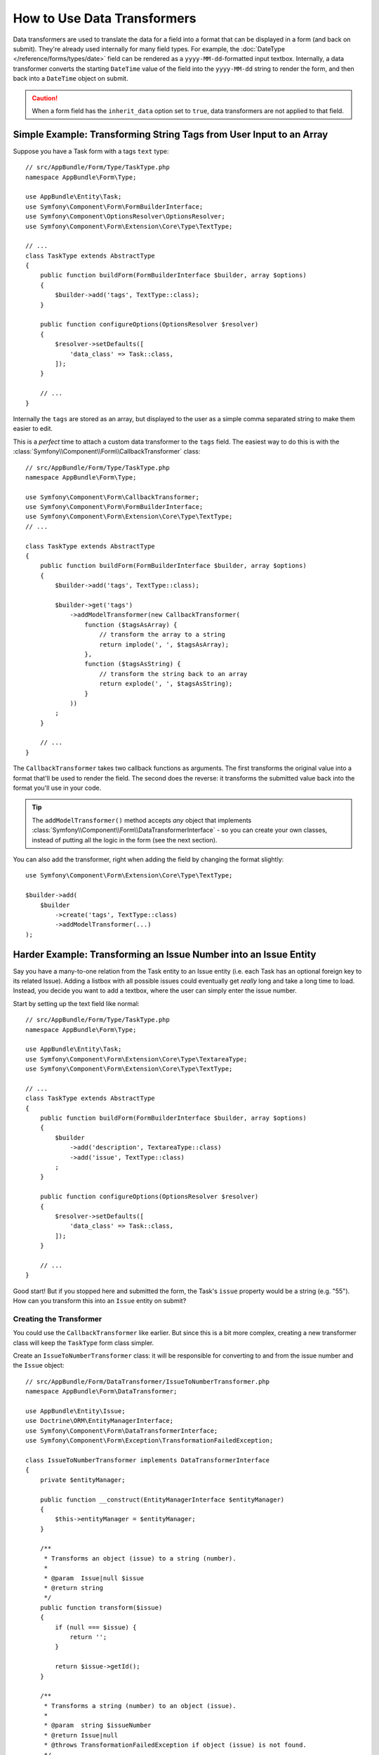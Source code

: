 .. index::
   single: Form; Data transformers

How to Use Data Transformers
============================

Data transformers are used to translate the data for a field into a format that can
be displayed in a form (and back on submit). They're already used internally for
many field types. For example, the :doc:`DateType </reference/forms/types/date>` field
can be rendered as a ``yyyy-MM-dd``-formatted input textbox. Internally, a data transformer
converts the starting ``DateTime`` value of the field into the ``yyyy-MM-dd`` string
to render the form, and then back into a ``DateTime`` object on submit.

.. caution::

    When a form field has the ``inherit_data`` option set to ``true``, data transformers
    are not applied to that field.

.. seealso::

    If, instead of transforming the representation of a value, you need to map
    values to a form field and back, you should use a data mapper. Check out
    :doc:`/form/data_mappers`.

.. _simple-example-sanitizing-html-on-user-input:

Simple Example: Transforming String Tags from User Input to an Array
--------------------------------------------------------------------

Suppose you have a Task form with a tags ``text`` type::

    // src/AppBundle/Form/Type/TaskType.php
    namespace AppBundle\Form\Type;

    use AppBundle\Entity\Task;
    use Symfony\Component\Form\FormBuilderInterface;
    use Symfony\Component\OptionsResolver\OptionsResolver;
    use Symfony\Component\Form\Extension\Core\Type\TextType;

    // ...
    class TaskType extends AbstractType
    {
        public function buildForm(FormBuilderInterface $builder, array $options)
        {
            $builder->add('tags', TextType::class);
        }

        public function configureOptions(OptionsResolver $resolver)
        {
            $resolver->setDefaults([
                'data_class' => Task::class,
            ]);
        }

        // ...
    }

Internally the ``tags`` are stored as an array, but displayed to the user as a
simple comma separated string to make them easier to edit.

This is a *perfect* time to attach a custom data transformer to the ``tags``
field. The easiest way to do this is with the :class:`Symfony\\Component\\Form\\CallbackTransformer`
class::

    // src/AppBundle/Form/Type/TaskType.php
    namespace AppBundle\Form\Type;

    use Symfony\Component\Form\CallbackTransformer;
    use Symfony\Component\Form\FormBuilderInterface;
    use Symfony\Component\Form\Extension\Core\Type\TextType;
    // ...

    class TaskType extends AbstractType
    {
        public function buildForm(FormBuilderInterface $builder, array $options)
        {
            $builder->add('tags', TextType::class);

            $builder->get('tags')
                ->addModelTransformer(new CallbackTransformer(
                    function ($tagsAsArray) {
                        // transform the array to a string
                        return implode(', ', $tagsAsArray);
                    },
                    function ($tagsAsString) {
                        // transform the string back to an array
                        return explode(', ', $tagsAsString);
                    }
                ))
            ;
        }

        // ...
    }

The ``CallbackTransformer`` takes two callback functions as arguments. The
first transforms the original value into a format that'll be used to render the
field. The second does the reverse: it transforms the submitted value back into
the format you'll use in your code.

.. tip::

    The ``addModelTransformer()`` method accepts *any* object that implements
    :class:`Symfony\\Component\\Form\\DataTransformerInterface` - so you can create
    your own classes, instead of putting all the logic in the form (see the next section).

You can also add the transformer, right when adding the field by changing the format
slightly::

    use Symfony\Component\Form\Extension\Core\Type\TextType;

    $builder->add(
        $builder
            ->create('tags', TextType::class)
            ->addModelTransformer(...)
    );

Harder Example: Transforming an Issue Number into an Issue Entity
-----------------------------------------------------------------

Say you have a many-to-one relation from the Task entity to an Issue entity (i.e. each
Task has an optional foreign key to its related Issue). Adding a listbox with all
possible issues could eventually get *really* long and take a long time to load.
Instead, you decide you want to add a textbox, where the user can simply enter the
issue number.

Start by setting up the text field like normal::

    // src/AppBundle/Form/Type/TaskType.php
    namespace AppBundle\Form\Type;

    use AppBundle\Entity\Task;
    use Symfony\Component\Form\Extension\Core\Type\TextareaType;
    use Symfony\Component\Form\Extension\Core\Type\TextType;

    // ...
    class TaskType extends AbstractType
    {
        public function buildForm(FormBuilderInterface $builder, array $options)
        {
            $builder
                ->add('description', TextareaType::class)
                ->add('issue', TextType::class)
            ;
        }

        public function configureOptions(OptionsResolver $resolver)
        {
            $resolver->setDefaults([
                'data_class' => Task::class,
            ]);
        }

        // ...
    }

Good start! But if you stopped here and submitted the form, the Task's ``issue``
property would be a string (e.g. "55"). How can you transform this into an ``Issue``
entity on submit?

Creating the Transformer
~~~~~~~~~~~~~~~~~~~~~~~~

You could use the ``CallbackTransformer`` like earlier. But since this is a bit more
complex, creating a new transformer class will keep the ``TaskType`` form class simpler.

Create an ``IssueToNumberTransformer`` class: it will be responsible for converting
to and from the issue number and the ``Issue`` object::

    // src/AppBundle/Form/DataTransformer/IssueToNumberTransformer.php
    namespace AppBundle\Form\DataTransformer;

    use AppBundle\Entity\Issue;
    use Doctrine\ORM\EntityManagerInterface;
    use Symfony\Component\Form\DataTransformerInterface;
    use Symfony\Component\Form\Exception\TransformationFailedException;

    class IssueToNumberTransformer implements DataTransformerInterface
    {
        private $entityManager;

        public function __construct(EntityManagerInterface $entityManager)
        {
            $this->entityManager = $entityManager;
        }

        /**
         * Transforms an object (issue) to a string (number).
         *
         * @param  Issue|null $issue
         * @return string
         */
        public function transform($issue)
        {
            if (null === $issue) {
                return '';
            }

            return $issue->getId();
        }

        /**
         * Transforms a string (number) to an object (issue).
         *
         * @param  string $issueNumber
         * @return Issue|null
         * @throws TransformationFailedException if object (issue) is not found.
         */
        public function reverseTransform($issueNumber)
        {
            // no issue number? It's optional, so that's ok
            if (!$issueNumber) {
                return;
            }

            $issue = $this->entityManager
                ->getRepository(Issue::class)
                // query for the issue with this id
                ->find($issueNumber)
            ;

            if (null === $issue) {
                // causes a validation error
                // this message is not shown to the user
                // see the invalid_message option
                throw new TransformationFailedException(sprintf(
                    'An issue with number "%s" does not exist!',
                    $issueNumber
                ));
            }

            return $issue;
        }
    }

Just like in the first example, a transformer has two directions. The ``transform()``
method is responsible for converting the data used in your code to a format that
can be rendered in your form (e.g. an ``Issue`` object to its ``id``, a string).
The ``reverseTransform()`` method does the reverse: it converts the submitted value
back into the format you want (e.g. convert the ``id`` back to the ``Issue`` object).

To cause a validation error, throw a :class:`Symfony\\Component\\Form\\Exception\\TransformationFailedException`.
But the message you pass to this exception won't be shown to the user. You'll set
that message with the ``invalid_message`` option (see below).

.. note::

    When ``null`` is passed to the ``transform()`` method, your transformer
    should return an equivalent value of the type it is transforming to (e.g.
    an empty string, 0 for integers or 0.0 for floats).

Using the Transformer
~~~~~~~~~~~~~~~~~~~~~

Next, you need to use the ``IssueToNumberTransformer`` object inside if ``TaskType``
and add it to the ``issue`` field. No problem! Just add a ``__construct()`` method
and type-hint the new class::

    // src/AppBundle/Form/Type/TaskType.php
    namespace AppBundle\Form\Type;

    use AppBundle\Form\DataTransformer\IssueToNumberTransformer;
    use Symfony\Component\Form\Extension\Core\Type\TextareaType;
    use Symfony\Component\Form\Extension\Core\Type\TextType;

    // ...
    class TaskType extends AbstractType
    {
        private $transformer;

        public function __construct(IssueToNumberTransformer $transformer)
        {
            $this->transformer = $transformer;
        }

        public function buildForm(FormBuilderInterface $builder, array $options)
        {
            $builder
                ->add('description', TextareaType::class)
                ->add('issue', TextType::class, [
                    // validation message if the data transformer fails
                    'invalid_message' => 'That is not a valid issue number',
                ]);

            // ...

            $builder->get('issue')
                ->addModelTransformer($this->transformer);
        }

        // ...
    }

That's it! As long as you're using :ref:`autowire <services-autowire>` and
:ref:`autoconfigure <services-autoconfigure>`, Symfony will automatically
know to pass your ``TaskType`` an instance of the ``IssueToNumberTransformer``.

.. tip::

    For more information about defining form types as services, read
    :doc:`register your form type as a service </form/form_dependencies>`.

Now, you can easily use your ``TaskType``::

    // e.g. in a controller somewhere
    $form = $this->createForm(TaskType::class, $task);

    // ...

Cool, you're done! Your user will be able to enter an issue number into the
text field and it will be transformed back into an Issue object. This means
that, after a successful submission, the Form component will pass a real
``Issue`` object to ``Task::setIssue()`` instead of the issue number.

If the issue isn't found, a form error will be created for that field and
its error message can be controlled with the ``invalid_message`` field option.

.. caution::

    Be careful when adding your transformers. For example, the following is **wrong**,
    as the transformer would be applied to the entire form, instead of just this
    field::

        // THIS IS WRONG - TRANSFORMER WILL BE APPLIED TO THE ENTIRE FORM
        // see above example for correct code
        $builder->add('issue', TextType::class)
            ->addModelTransformer($transformer);

.. _using-transformers-in-a-custom-field-type:

Creating a Reusable issue_selector Field
----------------------------------------

In the above example, you applied the transformer to a normal ``text`` field. But
if you do this transformation a lot, it might be better to
:doc:`create a custom field type </form/create_custom_field_type>`.
that does this automatically.

First, create the custom field type class::

    // src/AppBundle/Form/IssueSelectorType.php
    namespace AppBundle\Form;

    use AppBundle\Form\DataTransformer\IssueToNumberTransformer;
    use Doctrine\Common\Persistence\ObjectManager;
    use Symfony\Component\Form\AbstractType;
    use Symfony\Component\Form\Extension\Core\Type\TextType;
    use Symfony\Component\Form\FormBuilderInterface;
    use Symfony\Component\OptionsResolver\OptionsResolver;

    class IssueSelectorType extends AbstractType
    {
        private $transformer;

        public function __construct(IssueToNumberTransformer $transformer)
        {
            $this->transformer = $transformer;
        }

        public function buildForm(FormBuilderInterface $builder, array $options)
        {
            $builder->addModelTransformer($this->transformer);
        }

        public function configureOptions(OptionsResolver $resolver)
        {
            $resolver->setDefaults([
                'invalid_message' => 'The selected issue does not exist',
            ]);
        }

        public function getParent()
        {
            return TextType::class;
        }
    }

Great! This will act and render like a text field (``getParent()``), but will automatically
have the data transformer *and* a nice default value for the ``invalid_message`` option.

As long as you're using :ref:`autowire <services-autowire>` and
:ref:`autoconfigure <services-autoconfigure>`, you can start using the form immediately::

    // src/AppBundle/Form/Type/TaskType.php
    namespace AppBundle\Form\Type;

    use AppBundle\Form\IssueSelectorType;
    use Symfony\Component\Form\Extension\Core\Type\TextareaType;
    // ...

    class TaskType extends AbstractType
    {
        public function buildForm(FormBuilderInterface $builder, array $options)
        {
            $builder
                ->add('description', TextareaType::class)
                ->add('issue', IssueSelectorType::class)
            ;
        }

        // ...
    }

.. tip::

    If you're not using ``autowire`` and ``autoconfigure``, see
    :doc:`/form/create_custom_field_type` for how to configure your new ``IssueSelectorType``.

.. _model-and-view-transformers:

About Model and View Transformers
---------------------------------

In the above example, the transformer was used as a "model" transformer.
In fact, there are two different types of transformers and three different
types of underlying data.

.. image:: /_images/form/data-transformer-types.png
   :align: center

In any form, the three different types of data are:

#. **Model data** - This is the data in the format used in your application
   (e.g. an ``Issue`` object). If you call ``Form::getData()`` or ``Form::setData()``,
   you're dealing with the "model" data.

#. **Norm Data** - This is a normalized version of your data and is commonly
   the same as your "model" data (though not in our example). It's not commonly
   used directly.

#. **View Data** - This is the format that's used to fill in the form fields
   themselves. It's also the format in which the user will submit the data. When
   you call ``Form::submit($data)``, the ``$data`` is in the "view" data format.

The two different types of transformers help convert to and from each of these
types of data:

**Model transformers**:
    - ``transform()``: "model data" => "norm data"
    - ``reverseTransform()``: "norm data" => "model data"

**View transformers**:
    - ``transform()``: "norm data" => "view data"
    - ``reverseTransform()``: "view data" => "norm data"

Which transformer you need depends on your situation.

To use the view transformer, call ``addViewTransformer()``.

So why Use the Model Transformer?
---------------------------------

In this example, the field is a ``text`` field, and a text field is always
expected to be a simple, scalar format in the "norm" and "view" formats. For
this reason, the most appropriate transformer was the "model" transformer
(which converts to/from the *norm* format - string issue number - to the *model*
format - Issue object).

The difference between the transformers is subtle and you should always think
about what the "norm" data for a field should really be. For example, the
"norm" data for a ``text`` field is a string, but is a ``DateTime`` object
for a ``date`` field.

.. tip::

    As a general rule, the normalized data should contain as much information as possible.
